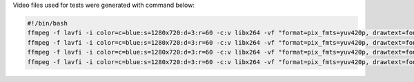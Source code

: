 
Video files used for tests were generated with command below:

.. code-block:: bash

  #!/bin/bash
  ffmpeg -f lavfi -i color=c=blue:s=1280x720:d=3:r=60 -c:v libx264 -vf "format=pix_fmts=yuv420p, drawtext=fontsize=64: fontcolor=white: font=monospace: x=(w-text_w)/2: y=(h-text_h)/2: r=60: text='%{frame_num}'" -f matroska cfr.mkv
  ffmpeg -f lavfi -i color=c=blue:s=1280x720:d=3:r=60 -c:v libx264 -vf "format=pix_fmts=yuv420p, drawtext=fontsize=64: fontcolor=white: font=monospace: x=(w-text_w)/2: y=(h-text_h)/2: r=60: text='%{frame_num}'" -f avi cfr.avi
  ffmpeg -f lavfi -i color=c=blue:s=1280x720:d=3:r=60 -c:v libx264 -vf "format=pix_fmts=yuv420p, drawtext=fontsize=64: fontcolor=white: font=monospace: x=(w-text_w)/2: y=(h-text_h)/2: r=60: text='%{frame_num}'" -f mov cfr.mov
  ffmpeg -f lavfi -i color=c=blue:s=1280x720:d=3:r=60 -c:v libx264 -vf "format=pix_fmts=yuv420p, drawtext=fontsize=64: fontcolor=white: font=monospace: x=(w-text_w)/2: y=(h-text_h)/2: r=60: text='%{frame_num}'" -f mmpeg cfr.mpeg
